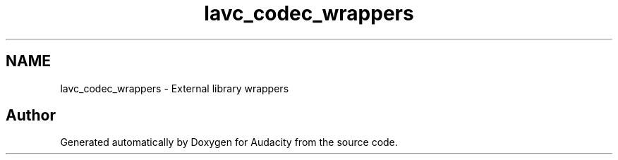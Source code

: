 .TH "lavc_codec_wrappers" 3 "Thu Apr 28 2016" "Audacity" \" -*- nroff -*-
.ad l
.nh
.SH NAME
lavc_codec_wrappers \- External library wrappers
.SH "Author"
.PP 
Generated automatically by Doxygen for Audacity from the source code\&.
